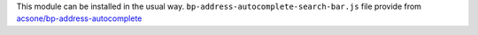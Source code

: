 This module can be installed in the usual way.
``bp-address-autocomplete-search-bar.js`` file provide from `acsone/bp-address-autocomplete <https://github.com/acsone/bp-address-autocomplete>`_
